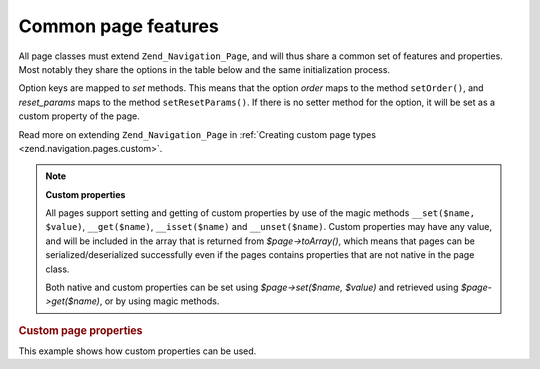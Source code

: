 .. _zend.navigation.pages.common:

Common page features
====================

All page classes must extend ``Zend_Navigation_Page``, and will thus share a common set of features and properties.
Most notably they share the options in the table below and the same initialization process.

Option keys are mapped to *set* methods. This means that the option *order* maps to the method ``setOrder()``, and
*reset_params* maps to the method ``setResetParams()``. If there is no setter method for the option, it will be set
as a custom property of the page.

Read more on extending ``Zend_Navigation_Page`` in :ref:`Creating custom page types
<zend.navigation.pages.custom>`.

.. _zend.navigation.pages.common.options:

.. table:: Common page options

   +---------+-------------------------------------------+-------+-----------------------------------------------------------------------------------------------------------------------------------------------------------------------------------------------------------------------------------------------------------------------------------------------------------------------------------------------------------------------------------------------------------------------------------------------+
   |Key      |Type                                       |Default|Description                                                                                                                                                                                                                                                                                                                                                                                                                                    |
   +=========+===========================================+=======+===============================================================================================================================================================================================================================================================================================================================================================================================================================================+
   |label    |String                                     |NULL   |A page label, such as 'Home' or 'Blog'.                                                                                                                                                                                                                                                                                                                                                                                                        |
   +---------+-------------------------------------------+-------+-----------------------------------------------------------------------------------------------------------------------------------------------------------------------------------------------------------------------------------------------------------------------------------------------------------------------------------------------------------------------------------------------------------------------------------------------+
   |id       |String | int                               |NULL   |An id tag/attribute that may be used when rendering the page, typically in an anchor element.                                                                                                                                                                                                                                                                                                                                                  |
   +---------+-------------------------------------------+-------+-----------------------------------------------------------------------------------------------------------------------------------------------------------------------------------------------------------------------------------------------------------------------------------------------------------------------------------------------------------------------------------------------------------------------------------------------+
   |class    |String                                     |NULL   |A CSS class that may be used when rendering the page, typically in an anchor element.                                                                                                                                                                                                                                                                                                                                                          |
   +---------+-------------------------------------------+-------+-----------------------------------------------------------------------------------------------------------------------------------------------------------------------------------------------------------------------------------------------------------------------------------------------------------------------------------------------------------------------------------------------------------------------------------------------+
   |title    |String                                     |NULL   |A short page description, typically for using as the title attribute in an anchor.                                                                                                                                                                                                                                                                                                                                                             |
   +---------+-------------------------------------------+-------+-----------------------------------------------------------------------------------------------------------------------------------------------------------------------------------------------------------------------------------------------------------------------------------------------------------------------------------------------------------------------------------------------------------------------------------------------+
   |target   |String                                     |NULL   |Specifies a target that may be used for the page, typically in an anchor element.                                                                                                                                                                                                                                                                                                                                                              |
   +---------+-------------------------------------------+-------+-----------------------------------------------------------------------------------------------------------------------------------------------------------------------------------------------------------------------------------------------------------------------------------------------------------------------------------------------------------------------------------------------------------------------------------------------+
   |rel      |Array                                      |array()|Specifies forward relations for the page. Each element in the array is a key-value pair, where the key designates the relation/link type, and the value is a pointer to the linked page. An example of a key-value pair is 'alternate' => 'format/plain.html'. To allow full flexbility, there are no restrictions on relation values. The value does not have to be a string. Read more about rel and rev in the section on the Links helper..|
   +---------+-------------------------------------------+-------+-----------------------------------------------------------------------------------------------------------------------------------------------------------------------------------------------------------------------------------------------------------------------------------------------------------------------------------------------------------------------------------------------------------------------------------------------+
   |rev      |Array                                      |array()|Specifies reverse relations for the page. Works exactly like rel.                                                                                                                                                                                                                                                                                                                                                                              |
   +---------+-------------------------------------------+-------+-----------------------------------------------------------------------------------------------------------------------------------------------------------------------------------------------------------------------------------------------------------------------------------------------------------------------------------------------------------------------------------------------------------------------------------------------+
   |order    |String | int | NULL                        |NULL   |Works like order for elements in Zend_Form. If specified, the page will be iterated in a specific order, meaning you can force a page to be iterated before others by setting the order attribute to a low number, e.g. -100. If a String is given, it must parse to a valid int. If NULL is given, it will be reset, meaning the order in which the page was added to the container will be used.                                             |
   +---------+-------------------------------------------+-------+-----------------------------------------------------------------------------------------------------------------------------------------------------------------------------------------------------------------------------------------------------------------------------------------------------------------------------------------------------------------------------------------------------------------------------------------------+
   |resource |String | Zend\Permissions\Acl\Resource\ResourceInterface | NULL|NULL   |ACL resource to associate with the page. Read more in the section on ACL integration in view helpers..                                                                                                                                                                                                                                                                                                                                         |
   +---------+-------------------------------------------+-------+-----------------------------------------------------------------------------------------------------------------------------------------------------------------------------------------------------------------------------------------------------------------------------------------------------------------------------------------------------------------------------------------------------------------------------------------------+
   |privilege|String | NULL                              |NULL   |ACL privilege to associate with the page. Read more in the section on ACL integration in view helpers..                                                                                                                                                                                                                                                                                                                                        |
   +---------+-------------------------------------------+-------+-----------------------------------------------------------------------------------------------------------------------------------------------------------------------------------------------------------------------------------------------------------------------------------------------------------------------------------------------------------------------------------------------------------------------------------------------+
   |active   |bool                                       |FALSE  |Whether the page should be considered active for the current request. If active is FALSE or not given, MVC pages will check its properties against the request object upon calling $page->isActive().                                                                                                                                                                                                                                          |
   +---------+-------------------------------------------+-------+-----------------------------------------------------------------------------------------------------------------------------------------------------------------------------------------------------------------------------------------------------------------------------------------------------------------------------------------------------------------------------------------------------------------------------------------------+
   |visible  |bool                                       |TRUE   |Whether page should be visible for the user, or just be a part of the structure. Invisible pages are skipped by view helpers.                                                                                                                                                                                                                                                                                                                  |
   +---------+-------------------------------------------+-------+-----------------------------------------------------------------------------------------------------------------------------------------------------------------------------------------------------------------------------------------------------------------------------------------------------------------------------------------------------------------------------------------------------------------------------------------------+
   |pages    |Array | Zend_Config | NULL                 |NULL   |Child pages of the page. This could be an Array or Zend_Config object containing either page options that can be passed to the factory() method, or actual Zend_Navigation_Page instances, or a mixture of both.                                                                                                                                                                                                                               |
   +---------+-------------------------------------------+-------+-----------------------------------------------------------------------------------------------------------------------------------------------------------------------------------------------------------------------------------------------------------------------------------------------------------------------------------------------------------------------------------------------------------------------------------------------+

.. note::

   **Custom properties**

   All pages support setting and getting of custom properties by use of the magic methods ``__set($name, $value)``,
   ``__get($name)``, ``__isset($name)`` and ``__unset($name)``. Custom properties may have any value, and will be
   included in the array that is returned from *$page->toArray()*, which means that pages can be
   serialized/deserialized successfully even if the pages contains properties that are not native in the page
   class.

   Both native and custom properties can be set using *$page->set($name, $value)* and retrieved using
   *$page->get($name)*, or by using magic methods.

.. _zend.navigation.pages.common.example.customprops:

.. rubric:: Custom page properties

This example shows how custom properties can be used.

.. code-block:: php
   :linenos:

   $page = new Zend_Navigation_Page_Mvc();
   $page->foo = 'bar';
   $page->meaning = 42;

   echo $page->foo;

   if ($page->meaning != 42) {
       // action should be taken
   }


